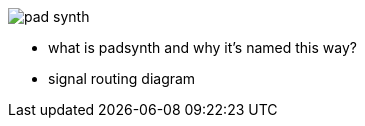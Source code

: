 image::imgs/pad-synth.png[]
* what is padsynth and why it's named this way?
* signal routing diagram
